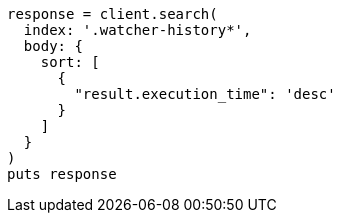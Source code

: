 [source, ruby]
----
response = client.search(
  index: '.watcher-history*',
  body: {
    sort: [
      {
        "result.execution_time": 'desc'
      }
    ]
  }
)
puts response
----

